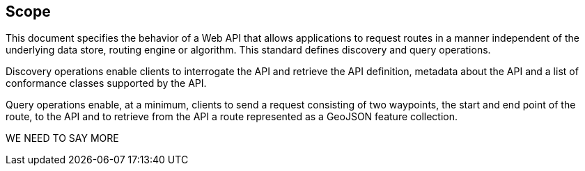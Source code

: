 == Scope

This document specifies the behavior of a Web API that allows applications to request routes in a manner independent of the underlying data store, routing engine or algorithm. This standard defines discovery and query operations.

Discovery operations enable clients to interrogate the API and retrieve the API definition, metadata about the API and a list of conformance classes supported by the API.

Query operations enable, at a minimum, clients to send a request consisting of two waypoints, the start and end point of the route, to the API and to retrieve from the API a route represented as a GeoJSON feature collection.

WE NEED TO SAY MORE
